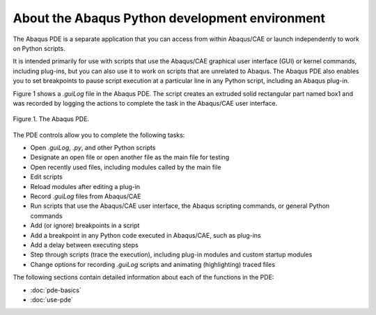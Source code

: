 ===============================================
About the Abaqus Python development environment
===============================================

The Abaqus PDE is a separate application that you can access from within Abaqus/CAE or launch independently to work on Python scripts.

It is intended primarily for use with scripts that use the Abaqus/CAE graphical user interface (GUI) or kernel commands, including plug-ins, but you can also use it to work on scripts that are unrelated to Abaqus. The Abaqus PDE also enables you to set breakpoints to pause script execution at a particular line in any Python script, including an Abaqus plug-in.

Figure 1 shows a `.guiLog` file in the Abaqus PDE. The script creates an extruded solid rectangular part named box1 and was recorded by logging the actions to complete the task in the Abaqus/CAE user interface.

.. figure:: /images/cmd-pde-nls.png
    :width: 50%
    :align: center

    Figure 1. The Abaqus PDE.

The PDE controls allow you to complete the following tasks:

- Open `.guiLog`, `.py`, and other Python scripts
- Designate an open file or open another file as the main file for testing
- Open recently used files, including modules called by the main file
- Edit scripts
- Reload modules after editing a plug-in
- Record `.guiLog` files from Abaqus/CAE
- Run scripts that use the Abaqus/CAE user interface, the Abaqus scripting commands, or general Python commands
- Add (or ignore) breakpoints in a script
- Add a breakpoint in any Python code executed in Abaqus/CAE, such as plug-ins
- Add a delay between executing steps
- Step through scripts (trace the execution), including plug-in modules and custom startup modules
- Change options for recording `.guiLog` scripts and animating (highlighting) traced files

The following sections contain detailed information about each of the functions in the PDE:

- :doc:`pde-basics`
- :doc:`use-pde`